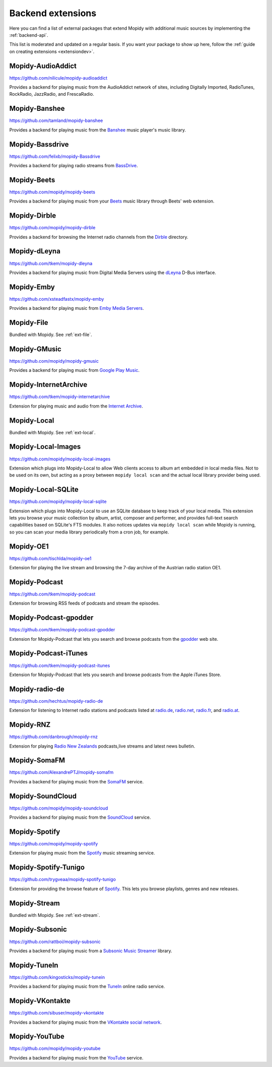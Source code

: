 .. _ext-backends:

******************
Backend extensions
******************

Here you can find a list of external packages that extend Mopidy with
additional music sources by implementing the :ref:`backend-api`.

This list is moderated and updated on a regular basis. If you want your package
to show up here, follow the :ref:`guide on creating extensions <extensiondev>`.


Mopidy-AudioAddict
==================

https://github.com/nilicule/mopidy-audioaddict

Provides a backend for playing music from the AudioAddict network of sites,
including Digitally Imported, RadioTunes, RockRadio, JazzRadio, and
FrescaRadio.


Mopidy-Banshee
==============

https://github.com/tamland/mopidy-banshee

Provides a backend for playing music from the `Banshee <http://banshee.fm/>`_
music player's music library.


Mopidy-Bassdrive
================

https://github.com/felixb/mopidy-Bassdrive

Provides a backend for playing radio streams from `BassDrive
<http://bassdrive.com/>`_.


Mopidy-Beets
============

https://github.com/mopidy/mopidy-beets

Provides a backend for playing music from your `Beets
<http://beets.radbox.org/>`_ music library through Beets' web extension.


Mopidy-Dirble
=============

https://github.com/mopidy/mopidy-dirble

Provides a backend for browsing the Internet radio channels from the `Dirble
<https://dirble.com/>`_ directory.


Mopidy-dLeyna
=============

https://github.com/tkem/mopidy-dleyna

Provides a backend for playing music from Digital Media Servers using
the `dLeyna <https://01.org/dleyna>`_ D-Bus interface.


Mopidy-Emby
===========

https://github.com/xsteadfastx/mopidy-emby

Provides a backend for playing music from `Emby Media Servers <https://emby.media>`_. 


Mopidy-File
===========

Bundled with Mopidy. See :ref:`ext-file`.


Mopidy-GMusic
=============

https://github.com/mopidy/mopidy-gmusic

Provides a backend for playing music from `Google Play Music
<https://play.google.com/music/>`_.


Mopidy-InternetArchive
======================

https://github.com/tkem/mopidy-internetarchive

Extension for playing music and audio from the `Internet Archive
<https://archive.org/>`_.


Mopidy-Local
============

Bundled with Mopidy. See :ref:`ext-local`.


Mopidy-Local-Images
===================

https://github.com/mopidy/mopidy-local-images

Extension which plugs into Mopidy-Local to allow Web clients access to
album art embedded in local media files.  Not to be used on its own,
but acting as a proxy between ``mopidy local scan`` and the actual
local library provider being used.


Mopidy-Local-SQLite
===================

https://github.com/mopidy/mopidy-local-sqlite

Extension which plugs into Mopidy-Local to use an SQLite database to keep
track of your local media. This extension lets you browse your music collection
by album, artist, composer and performer, and provides full-text search
capabilities based on SQLite's FTS modules. It also notices updates via
``mopidy local scan`` while Mopidy is running, so you can scan your media
library periodically from a cron job, for example.


Mopidy-OE1
==========

https://github.com/tischlda/mopidy-oe1

Extension for playing the live stream and browsing the 7-day archive of the
Austrian radio station OE1.


Mopidy-Podcast
==============

https://github.com/tkem/mopidy-podcast

Extension for browsing RSS feeds of podcasts and stream the episodes.


Mopidy-Podcast-gpodder
======================

https://github.com/tkem/mopidy-podcast-gpodder

Extension for Mopidy-Podcast that lets you search and browse podcasts from the
`gpodder <http://gpodder.org/>`_ web site.


Mopidy-Podcast-iTunes
=====================

https://github.com/tkem/mopidy-podcast-itunes

Extension for Mopidy-Podcast that lets you search and browse podcasts from the
Apple iTunes Store.


Mopidy-radio-de
===============

https://github.com/hechtus/mopidy-radio-de

Extension for listening to Internet radio stations and podcasts listed at
`radio.de <http://www.radio.de/>`_, `radio.net <http://www.radio.net/>`_,
`radio.fr <http://www.radio.fr/>`_, and `radio.at <http://www.radio.at/>`_.

Mopidy-RNZ
==========

https://github.com/danbrough/mopidy-rnz

Extension for playing `Radio New Zealands <http://www.radionz.co.nz>`_ podcasts,live streams and latest news bulletin.


Mopidy-SomaFM
=============

https://github.com/AlexandrePTJ/mopidy-somafm

Provides a backend for playing music from the `SomaFM <http://somafm.com/>`_
service.


Mopidy-SoundCloud
=================

https://github.com/mopidy/mopidy-soundcloud

Provides a backend for playing music from the `SoundCloud
<https://soundcloud.com/>`_ service.


Mopidy-Spotify
==============

https://github.com/mopidy/mopidy-spotify

Extension for playing music from the `Spotify <https://www.spotify.com/>`_ music
streaming service.


Mopidy-Spotify-Tunigo
=====================

https://github.com/trygveaa/mopidy-spotify-tunigo

Extension for providing the browse feature of `Spotify
<https://www.spotify.com/>`_. This lets you browse playlists, genres and new
releases.


Mopidy-Stream
=============

Bundled with Mopidy. See :ref:`ext-stream`.


Mopidy-Subsonic
===============

https://github.com/rattboi/mopidy-subsonic

Provides a backend for playing music from a `Subsonic Music Streamer
<http://www.subsonic.org/>`_ library.


Mopidy-TuneIn
=============

https://github.com/kingosticks/mopidy-tunein

Provides a backend for playing music from the `TuneIn
<http://tunein.com/>`_ online radio service.


Mopidy-VKontakte
================

https://github.com/sibuser/mopidy-vkontakte

Provides a backend for playing music from the `VKontakte social network
<http://vk.com/>`_.


Mopidy-YouTube
==============

https://github.com/mopidy/mopidy-youtube

Provides a backend for playing music from the `YouTube
<https://www.youtube.com/>`_ service.

